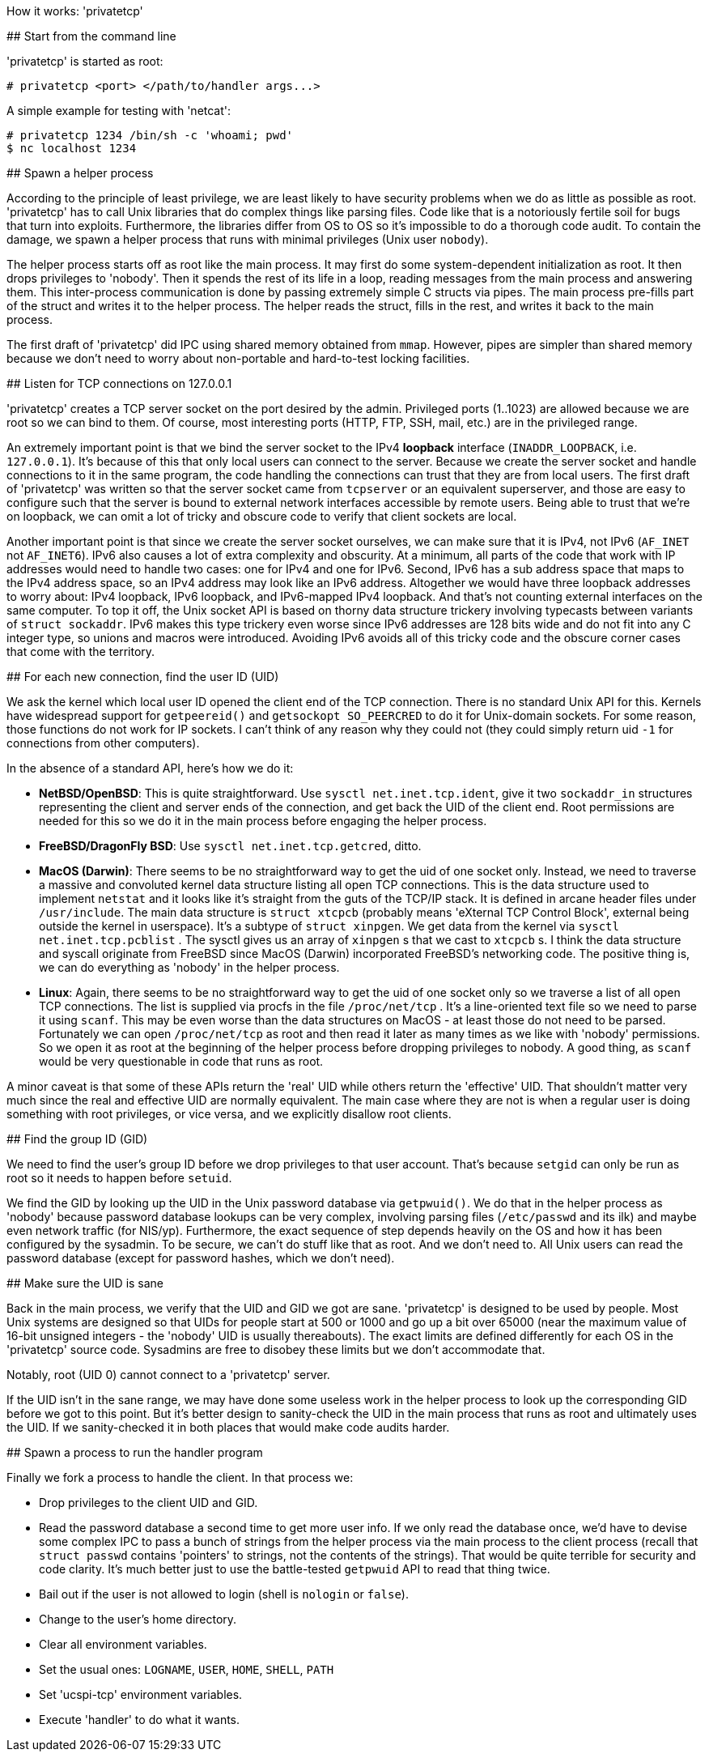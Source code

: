 How it works: 'privatetcp'
=======================

## Start from the command line

'privatetcp' is started as root:

     # privatetcp <port> </path/to/handler args...>

A simple example for testing with 'netcat':

     # privatetcp 1234 /bin/sh -c 'whoami; pwd'
     $ nc localhost 1234

## Spawn a helper process

According to the principle of least privilege, we are least likely to
have security problems when we do as little as possible as
root. 'privatetcp' has to call Unix libraries that do complex things
like parsing files. Code like that is a notoriously fertile soil for
bugs that turn into exploits. Furthermore, the libraries differ from
OS to OS so it's impossible to do a thorough code audit.  To contain
the damage, we spawn a helper process that runs with minimal
privileges (Unix user `nobody`).

The helper process starts off as root like the main process. It may
first do some system-dependent initialization as root. It then drops
privileges to 'nobody'. Then it spends the rest of its life in a loop,
reading messages from the main process and answering them. This
inter-process communication is done by passing extremely simple C
structs via pipes. The main process pre-fills part of the struct and
writes it to the helper process. The helper reads the struct, fills in
the rest, and writes it back to the main process.

The first draft of 'privatetcp' did IPC using shared memory obtained
from `mmap`. However, pipes are simpler than shared memory because we
don't need to worry about non-portable and hard-to-test locking
facilities.

## Listen for TCP connections on 127.0.0.1

'privatetcp' creates a TCP server socket on the port desired by the
admin.  Privileged ports (1..1023) are allowed because we are root so
we can bind to them. Of course, most interesting ports (HTTP, FTP,
SSH, mail, etc.) are in the privileged range.

An extremely important point is that we bind the server socket to the
IPv4 *loopback* interface (`INADDR_LOOPBACK`, i.e. `127.0.0.1`). It's
because of this that only local users can connect to the server.
Because we create the server socket and handle connections to it in
the same program, the code handling the connections can trust that
they are from local users. The first draft of 'privatetcp' was written
so that the server socket came from `tcpserver` or an equivalent
superserver, and those are easy to configure such that the server is
bound to external network interfaces accessible by remote users.
Being able to trust that we're on loopback, we can omit a lot of
tricky and obscure code to verify that client sockets are local.

Another important point is that since we create the server socket
ourselves, we can make sure that it is IPv4, not IPv6 (`AF_INET` not
`AF_INET6`). IPv6 also causes a lot of extra complexity and
obscurity. At a minimum, all parts of the code that work with IP
addresses would need to handle two cases: one for IPv4 and one for
IPv6. Second, IPv6 has a sub address space that maps to the IPv4
address space, so an IPv4 address may look like an IPv6
address. Altogether we would have three loopback addresses to worry
about: IPv4 loopback, IPv6 loopback, and IPv6-mapped IPv4
loopback. And that's not counting external interfaces on the same
computer. To top it off, the Unix socket API is based on thorny data
structure trickery involving typecasts between variants of `struct
sockaddr`. IPv6 makes this type trickery even worse since IPv6
addresses are 128 bits wide and do not fit into any C integer type, so
unions and macros were introduced. Avoiding IPv6 avoids all of this
tricky code and the obscure corner cases that come with the territory.

## For each new connection, find the user ID (UID)

We ask the kernel which local user ID opened the client end of the TCP
connection. There is no standard Unix API for this. Kernels have
widespread support for `getpeereid()` and `getsockopt SO_PEERCRED` to
do it for Unix-domain sockets. For some reason, those functions do not
work for IP sockets. I can't think of any reason why they could not
(they could simply return uid `-1` for connections from other
computers).

In the absence of a standard API, here's how we do it:

* *NetBSD/OpenBSD*: This is quite straightforward. Use `sysctl
  net.inet.tcp.ident`, give it two `sockaddr_in` structures
  representing the client and server ends of the connection, and get
  back the UID of the client end. Root permissions are needed for this
  so we do it in the main process before engaging the helper process.

* *FreeBSD/DragonFly BSD*: Use `sysctl net.inet.tcp.getcred`, ditto.

* *MacOS (Darwin)*: There seems to be no straightforward way to get
    the uid of one socket only. Instead, we need to traverse a massive
    and convoluted kernel data structure listing all open TCP
    connections.  This is the data structure used to implement
    `netstat` and it looks like it's straight from the guts of the
    TCP/IP stack. It is defined in arcane header files under
    `/usr/include`.  The main data structure is `struct xtcpcb`
    (probably means 'eXternal TCP Control Block', external being
    outside the kernel in userspace). It's a subtype of `struct
    xinpgen`. We get data from the kernel via `sysctl
    net.inet.tcp.pcblist` . The sysctl gives us an array of `xinpgen`
    s that we cast to `xtcpcb` s. I think the data structure and
    syscall originate from FreeBSD since MacOS (Darwin) incorporated
    FreeBSD's networking code. The positive thing is, we can do
    everything as 'nobody' in the helper process.

* **Linux**: Again, there seems to be no straightforward way to get
    the uid of one socket only so we traverse a list of all open TCP
    connections. The list is supplied via procfs in the file
    `/proc/net/tcp` . It's a line-oriented text file so we need to
    parse it using `scanf`. This may be even worse than the data
    structures on MacOS - at least those do not need to be
    parsed. Fortunately we can open `/proc/net/tcp` as root and then
    read it later as many times as we like with 'nobody'
    permissions. So we open it as root at the beginning of the helper
    process before dropping privileges to nobody. A good thing, as
    `scanf` would be very questionable in code that runs as root.

A minor caveat is that some of these APIs return the 'real' UID while
others return the 'effective' UID. That shouldn't matter very much
since the real and effective UID are normally equivalent. The main
case where they are not is when a regular user is doing something with
root privileges, or vice versa, and we explicitly disallow root
clients.

## Find the group ID (GID)

We need to find the user's group ID before we drop privileges to that
user account. That's because `setgid` can only be run as root so it
needs to happen before `setuid`.

We find the GID by looking up the UID in the Unix password database
via `getpwuid()`. We do that in the helper process as 'nobody' because
password database lookups can be very complex, involving parsing files
(`/etc/passwd` and its ilk) and maybe even network traffic (for
NIS/yp). Furthermore, the exact sequence of step depends heavily on
the OS and how it has been configured by the sysadmin. To be secure,
we can't do stuff like that as root. And we don't need to. All Unix
users can read the password database (except for password hashes,
which we don't need).

## Make sure the UID is sane

Back in the main process, we verify that the UID and GID we got are
sane. 'privatetcp' is designed to be used by people. Most Unix systems
are designed so that UIDs for people start at 500 or 1000 and go up a
bit over 65000 (near the maximum value of 16-bit unsigned integers -
the 'nobody' UID is usually thereabouts). The exact limits are defined
differently for each OS in the 'privatetcp' source code.  Sysadmins
are free to disobey these limits but we don't accommodate that.

Notably, root (UID 0) cannot connect to a 'privatetcp' server.

If the UID isn't in the sane range, we may have done some useless work
in the helper process to look up the corresponding GID before we got
to this point. But it's better design to sanity-check the UID in the
main process that runs as root and ultimately uses the UID. If we
sanity-checked it in both places that would make code audits harder.

## Spawn a process to run the handler program

Finally we fork a process to handle the client. In that process we:

- Drop privileges to the client UID and GID.
- Read the password database a second time to get more user info.
  If we only read the database once, we'd have to devise some complex
  IPC to pass a bunch of strings from the helper process
  via the main process to the client process (recall that `struct passwd`
  contains 'pointers' to strings, not the contents of the strings).
  That would be quite
  terrible for security and code clarity. It's much better just
  to use the battle-tested `getpwuid` API to read that thing twice.
- Bail out if the user is not allowed to login (shell is `nologin` or `false`).
- Change to the user's home directory.
- Clear all environment variables.
- Set the usual ones:
  `LOGNAME`, `USER`, `HOME`, `SHELL`, `PATH`
- Set 'ucspi-tcp' environment variables.
- Execute 'handler' to do what it wants.
